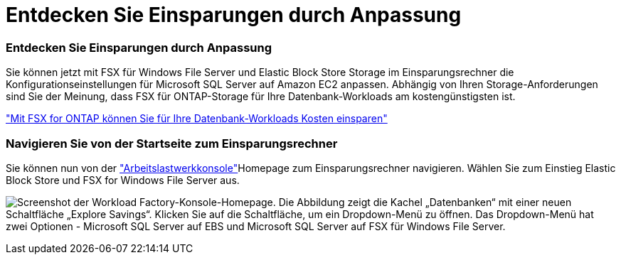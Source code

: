 = Entdecken Sie Einsparungen durch Anpassung
:allow-uri-read: 




=== Entdecken Sie Einsparungen durch Anpassung

Sie können jetzt mit FSX für Windows File Server und Elastic Block Store Storage im Einsparungsrechner die Konfigurationseinstellungen für Microsoft SQL Server auf Amazon EC2 anpassen. Abhängig von Ihren Storage-Anforderungen sind Sie der Meinung, dass FSX für ONTAP-Storage für Ihre Datenbank-Workloads am kostengünstigsten ist.

link:https://docs.netapp.com/us-en/workload-databases/explore-savings.html["Mit FSX for ONTAP können Sie für Ihre Datenbank-Workloads Kosten einsparen"^]



=== Navigieren Sie von der Startseite zum Einsparungsrechner

Sie können nun von der link:https://console.workloads.netapp.com["Arbeitslastwerkkonsole"^]Homepage zum Einsparungsrechner navigieren. Wählen Sie zum Einstieg Elastic Block Store und FSX for Windows File Server aus.

image:screenshot-explore-savings-home-small.png["Screenshot der Workload Factory-Konsole-Homepage. Die Abbildung zeigt die Kachel „Datenbanken“ mit einer neuen Schaltfläche „Explore Savings“. Klicken Sie auf die Schaltfläche, um ein Dropdown-Menü zu öffnen. Das Dropdown-Menü hat zwei Optionen - Microsoft SQL Server auf EBS und Microsoft SQL Server auf FSX für Windows File Server."]
